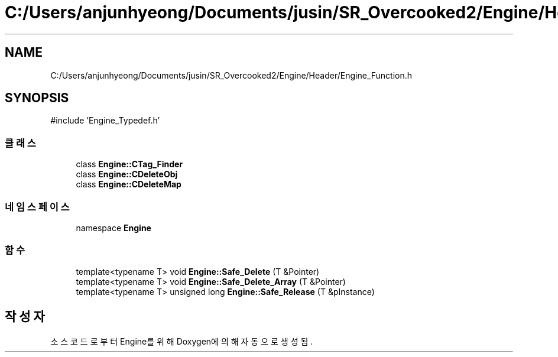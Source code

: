 .TH "C:/Users/anjunhyeong/Documents/jusin/SR_Overcooked2/Engine/Header/Engine_Function.h" 3 "Version 1.0" "Engine" \" -*- nroff -*-
.ad l
.nh
.SH NAME
C:/Users/anjunhyeong/Documents/jusin/SR_Overcooked2/Engine/Header/Engine_Function.h
.SH SYNOPSIS
.br
.PP
\fR#include 'Engine_Typedef\&.h'\fP
.br

.SS "클래스"

.in +1c
.ti -1c
.RI "class \fBEngine::CTag_Finder\fP"
.br
.ti -1c
.RI "class \fBEngine::CDeleteObj\fP"
.br
.ti -1c
.RI "class \fBEngine::CDeleteMap\fP"
.br
.in -1c
.SS "네임스페이스"

.in +1c
.ti -1c
.RI "namespace \fBEngine\fP"
.br
.in -1c
.SS "함수"

.in +1c
.ti -1c
.RI "template<typename T> void \fBEngine::Safe_Delete\fP (T &Pointer)"
.br
.ti -1c
.RI "template<typename T> void \fBEngine::Safe_Delete_Array\fP (T &Pointer)"
.br
.ti -1c
.RI "template<typename T> unsigned long \fBEngine::Safe_Release\fP (T &pInstance)"
.br
.in -1c
.SH "작성자"
.PP 
소스 코드로부터 Engine를 위해 Doxygen에 의해 자동으로 생성됨\&.
